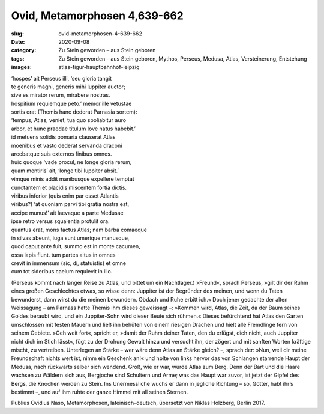 Ovid, Metamorphosen 4,639-662
=============================

:slug: ovid-metamorphosen-4-639-662
:date: 2020-09-08
:category: Zu Stein geworden – aus Stein geboren
:tags: Zu Stein geworden – aus Stein geboren, Mythos, Perseus, Medusa, Atlas, Versteinerung, Entstehung
:images: atlas-figur-hauptbahnhof-leipzig

.. class:: original

    | ‘hospes’ ait Perseus illi, ‘seu gloria tangit
    | te generis magni, generis mihi Iuppiter auctor;
    | sive es mirator rerum, mirabere nostras.
    | hospitium requiemque peto.’ memor ille vetustae
    | sortis erat (Themis hanc dederat Parnasia sortem):
    | ‘tempus, Atlas, veniet, tua quo spoliabitur auro
    | arbor, et hunc praedae titulum Iove natus habebit.’
    | id metuens solidis pomaria clauserat Atlas
    | moenibus et vasto dederat servanda draconi
    | arcebatque suis externos finibus omnes.
    | huic quoque ‘vade procul, ne longe gloria rerum,
    | quam mentiris’ ait, ‘longe tibi Iuppiter absit.’
    | vimque minis addit manibusque expellere temptat
    | cunctantem et placidis miscentem fortia dictis.
    | viribus inferior (quis enim par esset Atlantis
    | viribus?) ‘at quoniam parvi tibi gratia nostra est,
    | accipe munus!’ ait laevaque a parte Medusae
    | ipse retro versus squalentia protulit ora.
    | quantus erat, mons factus Atlas; nam barba comaeque
    | in silvas abeunt, iuga sunt umerique manusque,
    | quod caput ante fuit, summo est in monte cacumen,
    | ossa lapis fiunt. tum partes altus in omnes
    | crevit in immensum (sic, di, statuistis) et omne
    | cum tot sideribus caelum requievit in illo.

.. class:: translation

    (Perseus kommt nach langer Reise zu Atlas, und bittet um ein Nachtlager.)
    »Freund«, sprach Perseus, »gilt dir der Ruhm eines großen Geschlechtes etwas, so wisse denn: Juppiter ist der Begründer des meinen, und wenn du Taten bewunderst, dann wirst du die meinen bewundern. Obdach und Ruhe erbitt ich.« Doch jener gedachte der alten Weissagung – am Parnass hatte Themis ihm dieses geweissagt –: »Kommen wird, Atlas, die Zeit, da der Baum seines Goldes beraubt wird, und ein Juppiter-Sohn wird dieser Beute sich rühmen.« Dieses befürchtend hat Atlas den Garten umschlossen mit festen Mauern und ließ ihn behüten von einem riesigen Drachen und hielt alle Fremdlinge fern von seinem Gebiete. »Geh weit fort«, spricht er, »damit der Ruhm deiner Taten, den du erlügst, dich nicht, auch Juppiter nicht dich im Stich lässt«, fügt zu der Drohung Gewalt hinzu und versucht ihn, der zögert und mit sanften Worten kräftige mischt, zu vertreiben. Unterlegen an Stärke – wer wäre denn Atlas an Stärke gleich? –, sprach der: »Nun, weil dir meine Freundschaft nichts wert ist, nimm ein Geschenk an!« und holte von links hervor das von Schlangen starrende Haupt der Medusa, nach rückwärts selber sich wendend. Groß, wie er war, wurde Atlas zum Berg. Denn der Bart und die Haare wachsen zu Wäldern sich aus, Bergjoche sind Schultern und Arme; was das Haupt war zuvor, ist jetzt der Gipfel des Bergs, die Knochen werden zu Stein. Ins Unermessliche wuchs er dann in jegliche Richtung – so, Götter, habt ihr’s bestimmt –, und auf ihm ruhte der ganze Himmel mit all seinen Sternen.

.. class:: translation-source

    Publius Ovidius Naso, Metamorphosen, lateinisch-deutsch, übersetzt von Niklas Holzberg, Berlin 2017.
